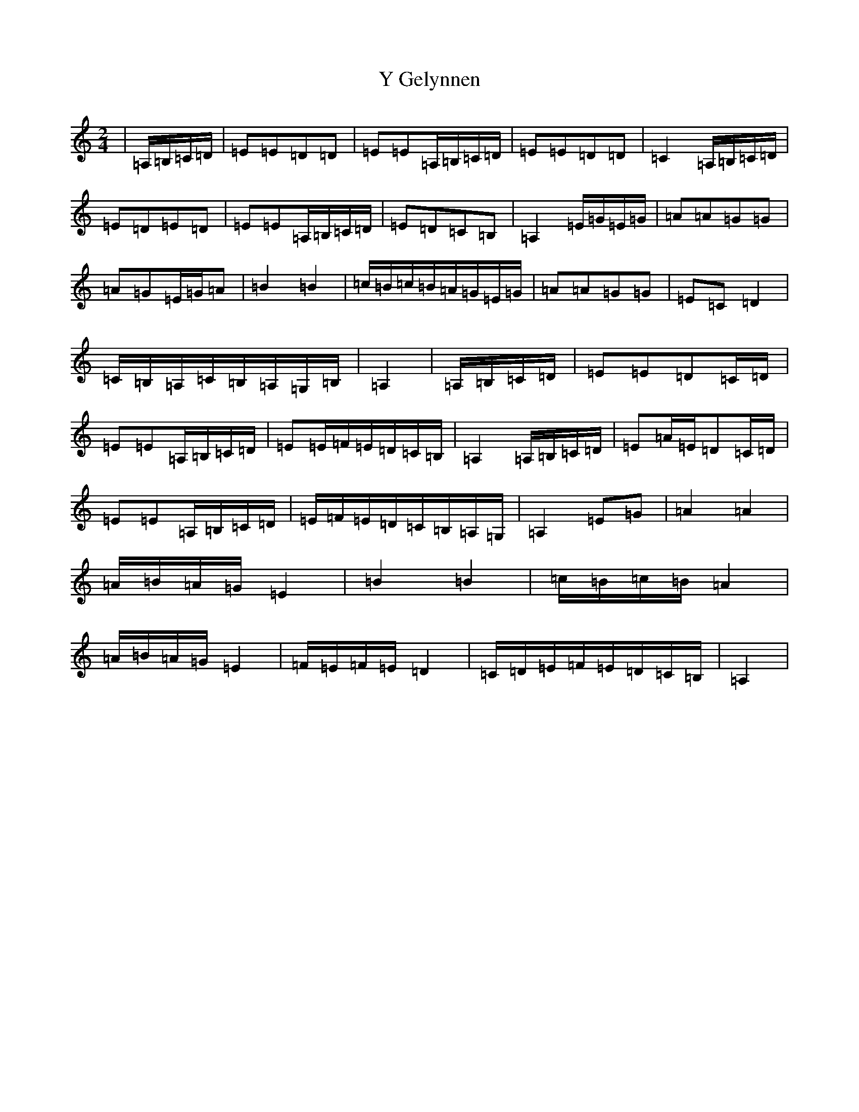 X: 3021
T: Y Gelynnen
S: https://thesession.org/tunes/6368#setting6368
Z: G Major
R: hornpipe
M:2/4
L:1/8
K: C Major
|=A,/2=B,/2=C/2=D/2|=E=E=D=D|=E=E=A,/2=B,/2=C/2=D/2|=E=E=D=D|=C2=A,/2=B,/2=C/2=D/2|=E=D=E=D|=E=E=A,/2=B,/2=C/2=D/2|=E=D=C=B,|=A,2=E/2=G/2=E/2=G/2|=A=A=G=G|=A=G=E/2=G/2=A|=B2=B2|=c/2=B/2=c/2=B/2=A/2=G/2=E/2=G/2|=A=A=G=G|=E=C=D2|=C/2=B,/2=A,/2=C/2=B,/2=A,/2=G,/2=B,/2|=A,2|=A,/2=B,/2=C/2=D/2|=E=E=D=C/2=D/2|=E=E=A,/2=B,/2=C/2=D/2|=E=E/2=F/2=E/2=D/2=C/2=B,/2|=A,2=A,/2=B,/2=C/2=D/2|=E=A/2=E/2=D=C/2=D/2|=E=E=A,/2=B,/2=C/2=D/2|=E/2=F/2=E/2=D/2=C/2=B,/2=A,/2=G,/2|=A,2=E=G|=A2=A2|=A/2=B/2=A/2=G/2=E2|=B2=B2|=c/2=B/2=c/2=B/2=A2|=A/2=B/2=A/2=G/2=E2|=F/2=E/2=F/2=E/2=D2|=C/2=D/2=E/2=F/2=E/2=D/2=C/2=B,/2|=A,2|